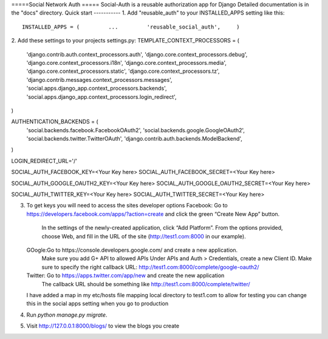 =====Social Network Auth =====
Social-Auth is a reusable authorization app for Django
Detailed documentation is in the "docs" directory.
Quick start -----------
1. Add "reusable_auth" to your INSTALLED_APPS setting like this::
    INSTALLED_APPS = (         ...         'reusable_social_auth',     )


2. Add these  settings to your projects settings.py:
TEMPLATE_CONTEXT_PROCESSORS = (
   'django.contrib.auth.context_processors.auth',
   'django.core.context_processors.debug',
   'django.core.context_processors.i18n',
   'django.core.context_processors.media',
   'django.core.context_processors.static',
   'django.core.context_processors.tz',
   'django.contrib.messages.context_processors.messages',
   'social.apps.django_app.context_processors.backends',
   'social.apps.django_app.context_processors.login_redirect',
)

AUTHENTICATION_BACKENDS = (
   'social.backends.facebook.FacebookOAuth2',
   'social.backends.google.GoogleOAuth2',
   'social.backends.twitter.TwitterOAuth',
   'django.contrib.auth.backends.ModelBackend',
)




LOGIN_REDIRECT_URL='/'

SOCIAL_AUTH_FACEBOOK_KEY=<Your Key here>
SOCIAL_AUTH_FACEBOOK_SECRET=<Your Key here>

SOCIAL_AUTH_GOOGLE_OAUTH2_KEY=<Your Key here>
SOCIAL_AUTH_GOOGLE_OAUTH2_SECRET=<Your Key here>

SOCIAL_AUTH_TWITTER_KEY=<Your Key here>
SOCIAL_AUTH_TWITTER_SECRET=<Your Key here>


3. To get keys you will need to access the sites developer options
   Facebook: Go to https://developers.facebook.com/apps/?action=create and click the green “Create New App” button.
             In the settings of the newly-created application, click “Add Platform”. From the options provided, choose Web, and fill in the URL of the site (http://test1.com:8000 in our example).

   GOogle:Go to https://console.developers.google.com/ and create a new application.
          Make sure you add G+ API to allowed APIs
          Under APIs and Auth > Credentials, create a new Client ID.
          Make sure to specify the right callback URL: http://test1.com:8000/complete/google-oauth2/

   Twitter: Go to https://apps.twitter.com/app/new and create the new application
            The callback URL should be something like http://test1.com:8000/complete/twitter/


   I have added a map in my etc/hosts file mapping local directory to test1.com to allow for testing you can change this in the social apps setting when you go to production

4. Run `python manage.py migrate`.


5. Visit http://127.0.0.1:8000/blogs/ to view the blogs you create